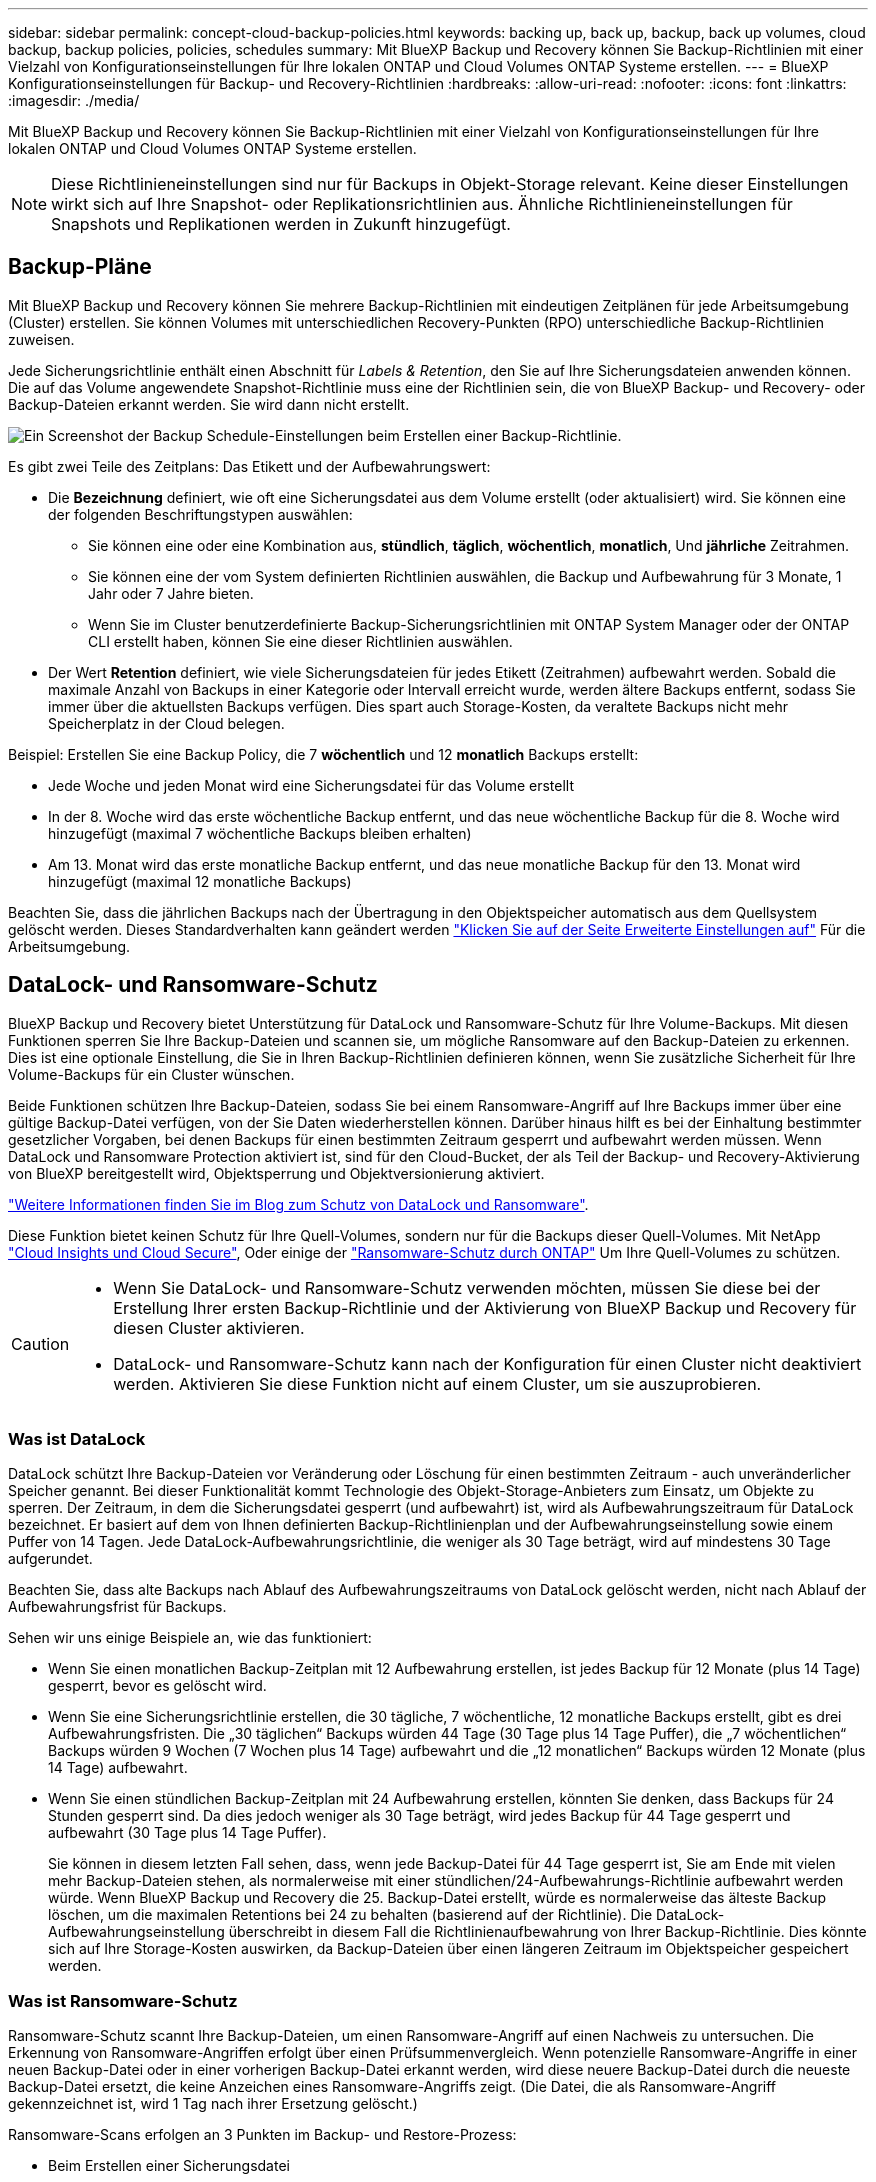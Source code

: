 ---
sidebar: sidebar 
permalink: concept-cloud-backup-policies.html 
keywords: backing up, back up, backup, back up volumes, cloud backup, backup policies, policies, schedules 
summary: Mit BlueXP Backup und Recovery können Sie Backup-Richtlinien mit einer Vielzahl von Konfigurationseinstellungen für Ihre lokalen ONTAP und Cloud Volumes ONTAP Systeme erstellen. 
---
= BlueXP Konfigurationseinstellungen für Backup- und Recovery-Richtlinien
:hardbreaks:
:allow-uri-read: 
:nofooter: 
:icons: font
:linkattrs: 
:imagesdir: ./media/


[role="lead"]
Mit BlueXP Backup und Recovery können Sie Backup-Richtlinien mit einer Vielzahl von Konfigurationseinstellungen für Ihre lokalen ONTAP und Cloud Volumes ONTAP Systeme erstellen.


NOTE: Diese Richtlinieneinstellungen sind nur für Backups in Objekt-Storage relevant. Keine dieser Einstellungen wirkt sich auf Ihre Snapshot- oder Replikationsrichtlinien aus. Ähnliche Richtlinieneinstellungen für Snapshots und Replikationen werden in Zukunft hinzugefügt.



== Backup-Pläne

Mit BlueXP Backup und Recovery können Sie mehrere Backup-Richtlinien mit eindeutigen Zeitplänen für jede Arbeitsumgebung (Cluster) erstellen. Sie können Volumes mit unterschiedlichen Recovery-Punkten (RPO) unterschiedliche Backup-Richtlinien zuweisen.

Jede Sicherungsrichtlinie enthält einen Abschnitt für _Labels & Retention_, den Sie auf Ihre Sicherungsdateien anwenden können. Die auf das Volume angewendete Snapshot-Richtlinie muss eine der Richtlinien sein, die von BlueXP Backup- und Recovery- oder Backup-Dateien erkannt werden. Sie wird dann nicht erstellt.

image:screenshot_backup_schedule_settings.png["Ein Screenshot der Backup Schedule-Einstellungen beim Erstellen einer Backup-Richtlinie."]

Es gibt zwei Teile des Zeitplans: Das Etikett und der Aufbewahrungswert:

* Die *Bezeichnung* definiert, wie oft eine Sicherungsdatei aus dem Volume erstellt (oder aktualisiert) wird. Sie können eine der folgenden Beschriftungstypen auswählen:
+
** Sie können eine oder eine Kombination aus, *stündlich*, *täglich*, *wöchentlich*, *monatlich*, Und *jährliche* Zeitrahmen.
** Sie können eine der vom System definierten Richtlinien auswählen, die Backup und Aufbewahrung für 3 Monate, 1 Jahr oder 7 Jahre bieten.
** Wenn Sie im Cluster benutzerdefinierte Backup-Sicherungsrichtlinien mit ONTAP System Manager oder der ONTAP CLI erstellt haben, können Sie eine dieser Richtlinien auswählen.


* Der Wert *Retention* definiert, wie viele Sicherungsdateien für jedes Etikett (Zeitrahmen) aufbewahrt werden. Sobald die maximale Anzahl von Backups in einer Kategorie oder Intervall erreicht wurde, werden ältere Backups entfernt, sodass Sie immer über die aktuellsten Backups verfügen. Dies spart auch Storage-Kosten, da veraltete Backups nicht mehr Speicherplatz in der Cloud belegen.


Beispiel: Erstellen Sie eine Backup Policy, die 7 *wöchentlich* und 12 *monatlich* Backups erstellt:

* Jede Woche und jeden Monat wird eine Sicherungsdatei für das Volume erstellt
* In der 8. Woche wird das erste wöchentliche Backup entfernt, und das neue wöchentliche Backup für die 8. Woche wird hinzugefügt (maximal 7 wöchentliche Backups bleiben erhalten)
* Am 13. Monat wird das erste monatliche Backup entfernt, und das neue monatliche Backup für den 13. Monat wird hinzugefügt (maximal 12 monatliche Backups)


Beachten Sie, dass die jährlichen Backups nach der Übertragung in den Objektspeicher automatisch aus dem Quellsystem gelöscht werden. Dieses Standardverhalten kann geändert werden link:task-manage-backup-settings-ontap#change-whether-yearly-snapshots-are-removed-from-the-source-system["Klicken Sie auf der Seite Erweiterte Einstellungen auf"] Für die Arbeitsumgebung.



== DataLock- und Ransomware-Schutz

BlueXP Backup und Recovery bietet Unterstützung für DataLock und Ransomware-Schutz für Ihre Volume-Backups. Mit diesen Funktionen sperren Sie Ihre Backup-Dateien und scannen sie, um mögliche Ransomware auf den Backup-Dateien zu erkennen. Dies ist eine optionale Einstellung, die Sie in Ihren Backup-Richtlinien definieren können, wenn Sie zusätzliche Sicherheit für Ihre Volume-Backups für ein Cluster wünschen.

Beide Funktionen schützen Ihre Backup-Dateien, sodass Sie bei einem Ransomware-Angriff auf Ihre Backups immer über eine gültige Backup-Datei verfügen, von der Sie Daten wiederherstellen können. Darüber hinaus hilft es bei der Einhaltung bestimmter gesetzlicher Vorgaben, bei denen Backups für einen bestimmten Zeitraum gesperrt und aufbewahrt werden müssen. Wenn DataLock und Ransomware Protection aktiviert ist, sind für den Cloud-Bucket, der als Teil der Backup- und Recovery-Aktivierung von BlueXP bereitgestellt wird, Objektsperrung und Objektversionierung aktiviert.

https://bluexp.netapp.com/blog/cbs-blg-the-bluexp-feature-that-protects-backups-from-ransomware["Weitere Informationen finden Sie im Blog zum Schutz von DataLock und Ransomware"^].

Diese Funktion bietet keinen Schutz für Ihre Quell-Volumes, sondern nur für die Backups dieser Quell-Volumes. Mit NetApp https://cloud.netapp.com/ci-sde-plp-cloud-secure-info-trial?hsCtaTracking=fefadff4-c195-4b6a-95e3-265d8ce7c0cd%7Cb696fdde-c026-4007-a39e-5e986c4d27c6["Cloud Insights und Cloud Secure"^], Oder einige der https://docs.netapp.com/us-en/ontap/anti-ransomware/index.html["Ransomware-Schutz durch ONTAP"^] Um Ihre Quell-Volumes zu schützen.

[CAUTION]
====
* Wenn Sie DataLock- und Ransomware-Schutz verwenden möchten, müssen Sie diese bei der Erstellung Ihrer ersten Backup-Richtlinie und der Aktivierung von BlueXP Backup und Recovery für diesen Cluster aktivieren.
* DataLock- und Ransomware-Schutz kann nach der Konfiguration für einen Cluster nicht deaktiviert werden. Aktivieren Sie diese Funktion nicht auf einem Cluster, um sie auszuprobieren.


====


=== Was ist DataLock

DataLock schützt Ihre Backup-Dateien vor Veränderung oder Löschung für einen bestimmten Zeitraum - auch unveränderlicher Speicher genannt. Bei dieser Funktionalität kommt Technologie des Objekt-Storage-Anbieters zum Einsatz, um Objekte zu sperren. Der Zeitraum, in dem die Sicherungsdatei gesperrt (und aufbewahrt) ist, wird als Aufbewahrungszeitraum für DataLock bezeichnet. Er basiert auf dem von Ihnen definierten Backup-Richtlinienplan und der Aufbewahrungseinstellung sowie einem Puffer von 14 Tagen. Jede DataLock-Aufbewahrungsrichtlinie, die weniger als 30 Tage beträgt, wird auf mindestens 30 Tage aufgerundet.

Beachten Sie, dass alte Backups nach Ablauf des Aufbewahrungszeitraums von DataLock gelöscht werden, nicht nach Ablauf der Aufbewahrungsfrist für Backups.

Sehen wir uns einige Beispiele an, wie das funktioniert:

* Wenn Sie einen monatlichen Backup-Zeitplan mit 12 Aufbewahrung erstellen, ist jedes Backup für 12 Monate (plus 14 Tage) gesperrt, bevor es gelöscht wird.
* Wenn Sie eine Sicherungsrichtlinie erstellen, die 30 tägliche, 7 wöchentliche, 12 monatliche Backups erstellt, gibt es drei Aufbewahrungsfristen. Die „30 täglichen“ Backups würden 44 Tage (30 Tage plus 14 Tage Puffer), die „7 wöchentlichen“ Backups würden 9 Wochen (7 Wochen plus 14 Tage) aufbewahrt und die „12 monatlichen“ Backups würden 12 Monate (plus 14 Tage) aufbewahrt.
* Wenn Sie einen stündlichen Backup-Zeitplan mit 24 Aufbewahrung erstellen, könnten Sie denken, dass Backups für 24 Stunden gesperrt sind. Da dies jedoch weniger als 30 Tage beträgt, wird jedes Backup für 44 Tage gesperrt und aufbewahrt (30 Tage plus 14 Tage Puffer).
+
Sie können in diesem letzten Fall sehen, dass, wenn jede Backup-Datei für 44 Tage gesperrt ist, Sie am Ende mit vielen mehr Backup-Dateien stehen, als normalerweise mit einer stündlichen/24-Aufbewahrungs-Richtlinie aufbewahrt werden würde. Wenn BlueXP Backup und Recovery die 25. Backup-Datei erstellt, würde es normalerweise das älteste Backup löschen, um die maximalen Retentions bei 24 zu behalten (basierend auf der Richtlinie). Die DataLock-Aufbewahrungseinstellung überschreibt in diesem Fall die Richtlinienaufbewahrung von Ihrer Backup-Richtlinie. Dies könnte sich auf Ihre Storage-Kosten auswirken, da Backup-Dateien über einen längeren Zeitraum im Objektspeicher gespeichert werden.





=== Was ist Ransomware-Schutz

Ransomware-Schutz scannt Ihre Backup-Dateien, um einen Ransomware-Angriff auf einen Nachweis zu untersuchen. Die Erkennung von Ransomware-Angriffen erfolgt über einen Prüfsummenvergleich. Wenn potenzielle Ransomware-Angriffe in einer neuen Backup-Datei oder in einer vorherigen Backup-Datei erkannt werden, wird diese neuere Backup-Datei durch die neueste Backup-Datei ersetzt, die keine Anzeichen eines Ransomware-Angriffs zeigt. (Die Datei, die als Ransomware-Angriff gekennzeichnet ist, wird 1 Tag nach ihrer Ersetzung gelöscht.)

Ransomware-Scans erfolgen an 3 Punkten im Backup- und Restore-Prozess:

* Beim Erstellen einer Sicherungsdatei
+
Der Scan wird nicht auf der Sicherungsdatei durchgeführt, wenn er zum ersten Mal in den Cloud-Speicher geschrieben wird, sondern wenn die *nächste* Sicherungsdatei geschrieben wird. Wenn Sie beispielsweise einen wöchentlichen Backup-Zeitplan für Dienstag eingestellt haben, wird am Dienstag den 14. Ein Backup erstellt. Dann am Dienstag der 21. Eine weitere Sicherung erstellt wird. Der Ransomware-Scan wird derzeit auf der Backup-Datei vom 14. Juni durchgeführt.

* Wenn Sie versuchen, Daten aus einer Sicherungsdatei wiederherzustellen
+
Sie können einen Scan ausführen, bevor Sie Daten aus einer Sicherungsdatei wiederherstellen, oder diesen Scan überspringen.

* Manuell
+
Sie können jederzeit einen Ransomware-Sicherheitsscan bei Bedarf ausführen und den Zustand einer spezifischen Backup-Datei überprüfen. Die Folgen sind besonders dann hilfreich, wenn Ransomware-Probleme auf einem bestimmten Volume gehabt haben und man überprüfen möchte, dass die Backups für das Volume nicht beeinträchtigt sind.





=== Einstellungen für DataLock und Ransomware-Schutz

Jede Sicherungsrichtlinie enthält einen Abschnitt für _DataLock und Ransomware-Schutz_, den Sie auf Ihre Backup-Dateien anwenden können.

image:screenshot_datalock_ransomware_settings.png["Screenshot mit den Einstellungen für DataLock und Ransomware-Schutz für AWS, Azure und StorageGRID bei der Erstellung einer Backup-Richtlinie"]

Für jede Backup-Richtlinie stehen folgende Einstellungen zur Verfügung:

[role="tabbed-block"]
====
ifdef::aws[]

.AWS
--
* *Keine* (Standard)
+
DataLock-Schutz und Ransomware-Schutz sind deaktiviert.

* * Governance*
+
DataLock ist auf _Governance_-Modus eingestellt, bei dem Benutzer mit `s3:BypassGovernanceRetention` Berechtigung (link:concept-cloud-backup-policies.html#requirements["Siehe unten"]) Können Sicherungsdateien während der Aufbewahrungsfrist überschreiben oder löschen. Ransomware-Schutz ist aktiviert.

* * Compliance*
+
DataLock ist auf den _Compliance_-Modus eingestellt, in dem während der Aufbewahrungszeit keine Benutzer Sicherungsdateien überschreiben oder löschen können. Ransomware-Schutz ist aktiviert.



--
endif::aws[]

ifdef::azure[]

.Azure
--
* *Keine* (Standard)
+
DataLock-Schutz und Ransomware-Schutz sind deaktiviert.

* *Entsperrt*
+
Backup-Dateien werden während der Aufbewahrungsfrist geschützt. Die Aufbewahrungsfrist kann erhöht oder verkürzt werden. Wurde normalerweise 24 Stunden für das Testen des Systems verwendet. Ransomware-Schutz ist aktiviert.

* *Gesperrt*
+
Backup-Dateien werden während der Aufbewahrungsfrist geschützt. Der Aufbewahrungszeitraum kann erhöht werden, kann aber nicht verkürzt werden. Erfüllt vollständige Einhaltung gesetzlicher Vorschriften Ransomware-Schutz ist aktiviert.



--
endif::azure[]

.StorageGRID
--
* *Keine* (Standard)
+
DataLock-Schutz und Ransomware-Schutz sind deaktiviert.

* * Compliance*
+
DataLock ist auf den _Compliance_-Modus eingestellt, in dem während der Aufbewahrungszeit keine Benutzer Sicherungsdateien überschreiben oder löschen können. Ransomware-Schutz ist aktiviert.



--
====


=== Unterstützte Arbeitsumgebungen und Objekt-Storage-Anbieter

Bei Verwendung von Objekt-Storage bei den folgenden Public- und Private-Cloud-Providern können Sie die DataLock- und Ransomware-Sicherung auf ONTAP Volumes aus den folgenden Arbeitsumgebungen aktivieren. Weitere Cloud-Provider werden in zukünftigen Versionen hinzugefügt.

[cols="55,45"]
|===
| Quelle Arbeitsumgebung | Ziel der Backup-Datei ifdef::aws[] 


| Cloud Volumes ONTAP in AWS | Amazon S3 endif::aws[] ifdef::Azure[] 


| Cloud Volumes ONTAP in Azure | Azure Blob endif::Azure[] ifdef::gcp[] endif::gcp[] 


| Lokales ONTAP System | Ifdef::aws[] Amazon S3 endif::aws[] ifdef::azurAzure[] Azure Blob endif::Azure[] ifdef::gcp[] endif::gcp[] NetApp StorageGRID 
|===


=== Anforderungen

ifdef::aws[]

* Für AWS:
+
** Ihre Cluster müssen ONTAP 9.11.1 oder höher ausführen
** Der Connector kann in der Cloud oder vor Ort bereitgestellt werden
** Die folgenden S3-Berechtigungen müssen Teil der IAM-Rolle sein, die dem Connector Berechtigungen erteilt. Sie befinden sich im Abschnitt „BackupS3Policy“ für die Ressource „arn:aws:s3::netapp-Backup-*“:
+
*** s3:GetObjectVersionTagging
*** s3:GetBucketObjectLockConfiguration
*** s3:GetObjectVersionAkl
*** s3:PuttObjectTagging
*** s3:DeleteObject
*** s3:DeleteObjectTagging
*** s3:GetObjectRetention
*** s3:DeleteObjectVersionTagging
*** s3:PutObject
*** s3:GetObject
*** s3:PutBucketObjectLockConfiguration
*** s3:GetLifecycleKonfiguration
*** s3:ListBucketByTags
*** s3:GetBucketTagging
*** s3:DeleteObjectVersion
*** s3:ListBucketVersions
*** s3:ListBucket
*** s3:PutBucketTagging
*** s3:GetObjectTagging
*** s3:PutBucketVersionierung
*** s3:PuttObjectVersionTagging
*** s3:GetBucketVersionierung
*** s3:GetBucketAcl
*** s3:BypassGovernanceAufbewahrung
*** s3:PutObjectRetention
*** s3:GetBucketLocation
*** s3:GetObjectVersion
+
https://docs.netapp.com/us-en/bluexp-setup-admin/reference-permissions-aws.html["Zeigen Sie das vollständige JSON-Format für die Richtlinie an, in der Sie erforderliche Berechtigungen kopieren und einfügen können"^].







endif::aws[]

ifdef::azure[]

* Für Azure:
+
** Ihre Cluster müssen ONTAP 9.12.1 oder höher ausführen
** Der Connector kann in der Cloud oder vor Ort bereitgestellt werden




endif::azure[]

* Für StorageGRID:
+
** Ihre Cluster müssen ONTAP 9.11.1 oder höher ausführen
** Auf Ihren StorageGRID Systemen muss 11.6.0.3 oder höher ausgeführt werden
** Der Connector muss auf Ihrem Gelände bereitgestellt werden (er kann auf einer Website mit oder ohne Internetzugang installiert werden).
** Die folgenden S3-Berechtigungen müssen Teil der IAM-Rolle sein, die dem Connector Berechtigungen bereitstellt:
+
*** s3:GetObjectVersionTagging
*** s3:GetBucketObjectLockConfiguration
*** s3:GetObjectVersionAkl
*** s3:PuttObjectTagging
*** s3:DeleteObject
*** s3:DeleteObjectTagging
*** s3:GetObjectRetention
*** s3:DeleteObjectVersionTagging
*** s3:PutObject
*** s3:GetObject
*** s3:PutBucketObjectLockConfiguration
*** s3:GetLifecycleKonfiguration
*** s3:ListBucketByTags
*** s3:GetBucketTagging
*** s3:DeleteObjectVersion
*** s3:ListBucketVersions
*** s3:ListBucket
*** s3:PutBucketTagging
*** s3:GetObjectTagging
*** s3:PutBucketVersionierung
*** s3:PuttObjectVersionTagging
*** s3:GetBucketVersionierung
*** s3:GetBucketAcl
*** s3:PutObjectRetention
*** s3:GetBucketLocation
*** s3:GetObjectVersion








=== Einschränkungen

* DataLock- und Ransomware-Schutz ist nicht verfügbar, wenn Sie Archiv-Storage in der Backup-Richtlinie konfiguriert haben.
* Die bei der Aktivierung von BlueXP ausgewählte DataLock Option für Backup und Recovery muss für alle Backup-Richtlinien für dieses Cluster verwendet werden.
* Sie können nicht mehrere DataLock-Modi auf einem einzelnen Cluster verwenden.
* Wenn Sie DataLock aktivieren, werden alle Volume-Backups gesperrt. Es können keine gesperrten und nicht gesperrten Volume-Backups für einen einzelnen Cluster kombiniert werden.
* DataLock- und Ransomware-Schutz ist für neue Volume-Backups mit einer Backup-Richtlinie mit aktiviertem DataLock und Ransomware-Schutz anwendbar. Sie können diese Funktion nicht aktivieren, nachdem das Backup und Recovery von BlueXP aktiviert wurde.
* FlexGroup Volumes können DataLock- und Ransomware-Schutz nur verwenden, wenn ONTAP 9.13.1 oder höher verwendet wird.




== Einstellungen für Archiv-Storage

Bei Nutzung eines bestimmten Cloud-Storage können Sie ältere Backup-Dateien nach einer bestimmten Anzahl von Tagen auf eine kostengünstigere Storage-Klasse bzw. Zugriffsebene verschieben. Beachten Sie, dass Archivspeicher nicht verwendet werden kann, wenn Sie DataLock aktiviert haben.

Auf Daten in Archivebenen kann nicht unmittelbar bei Bedarf zugegriffen werden und sind mit höheren Abrufkosten verbunden. Daher müssen Sie berücksichtigen, wie oft Sie Daten aus archivierten Backup-Dateien wiederherstellen müssen.

Jede Backup-Richtlinie enthält einen Abschnitt zur „ _Archivierungsrichtlinie_“, den Sie auf Ihre Backup-Dateien anwenden können.

image:screenshot_archive_tier_settings.png["Ein Screenshot der Archivierungsrichtlinien-Einstellungen beim Erstellen einer Backup-Richtlinie"]

ifdef::aws[]

* In AWS beginnen Backups in der Klasse „ _Standard_ Storage“ und wechseln nach 30 Tagen in die Storage-Klasse „ _Standard-infrequent Access_“.
+
Wenn Ihr Cluster ONTAP 9.10.1 oder höher verwendet, können Sie ältere Backups entweder auf _S3 Glacier_ oder _S3 Glacier Deep Archive_ Storage Tiering. link:reference-aws-backup-tiers.html["Weitere Informationen zu AWS Archiv-Storage"^].

+
** Wenn Sie bei der Aktivierung von BlueXP Backup und Recovery in Ihrer ersten Backup-Richtlinie keinen Archiv-Tier auswählen, wird _S3 Glacier_ Ihre einzige Archivierungsoption für zukünftige Richtlinien sein.
** Wenn Sie in Ihrer ersten Backup-Richtlinie _S3 Glacier_ auswählen, können Sie für zukünftige Backup-Richtlinien für diesen Cluster in die _S3 Glacier Deep Archive_-Ebene wechseln.
** Wenn Sie in Ihrer ersten Backup-Richtlinie _S3 Glacier Deep Archive_ auswählen, ist diese Tier die einzige Archiv-Tier, die für zukünftige Backup-Richtlinien für diesen Cluster verfügbar ist.




endif::aws[]

ifdef::azure[]

* In Azure werden Backups im Zusammenhang mit der _Cool_ Zugriffsebene durchgeführt.
+
Wenn Ihr Cluster ONTAP 9.10.1 oder höher verwendet, können Sie ältere Backups auf _Azure Archive_ Storage Tiering. link:reference-azure-backup-tiers.html["Erfahren Sie mehr über Azure Archiv-Storage"^].



endif::azure[]

ifdef::gcp[]

* In GCP werden Backups der Klasse _Standard_ Storage zugeordnet.
+
Wenn Ihr On-Premises-Cluster ONTAP 9.12.1 oder höher verwendet, haben Sie nach einer bestimmten Anzahl von Tagen die Möglichkeit, ältere Backups in der Backup- und Recovery-UI von BlueXP auf den _Archiv_ Storage zu verschieben, um weitere Kosten zu optimieren. link:reference-google-backup-tiers.html["Erfahren Sie mehr über Google Archivspeicher"^].



endif::gcp[]

* In StorageGRID sind Backups der Klasse _Standard_ Storage zugeordnet.
+
Wenn Ihr On-Premises-Cluster ONTAP 9.12.1 oder höher verwendet und Ihr StorageGRID System mindestens 11.4 nutzt, können Sie ältere Backup-Dateien im Public-Cloud-Archiv-Storage archivieren.



ifdef::aws[]

+ ** bei AWS, können Sie Backups in AWS _S3 Glacier_ oder _S3 Glacier Deep Archive_ Storage Tiering. link:reference-aws-backup-tiers.html["Weitere Informationen zu AWS Archiv-Storage"^].

endif::aws[]

ifdef::azure[]

+ ** bei Azure, können Sie ältere Backups in _Azure Archive_ Storage Tiering. link:reference-azure-backup-tiers.html["Erfahren Sie mehr über Azure Archiv-Storage"^].

endif::azure[]

+link:task-backup-onprem-private-cloud.html#preparing-to-archive-older-backup-files-to-public-cloud-storage["Weitere Informationen zur Archivierung von Backup-Dateien aus StorageGRID"^].
